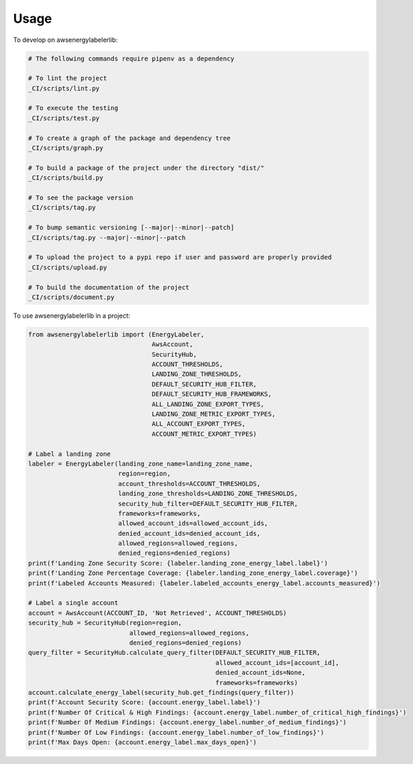 =====
Usage
=====


To develop on awsenergylabelerlib:

.. code-block:: bash

    # The following commands require pipenv as a dependency

    # To lint the project
    _CI/scripts/lint.py

    # To execute the testing
    _CI/scripts/test.py

    # To create a graph of the package and dependency tree
    _CI/scripts/graph.py

    # To build a package of the project under the directory "dist/"
    _CI/scripts/build.py

    # To see the package version
    _CI/scripts/tag.py

    # To bump semantic versioning [--major|--minor|--patch]
    _CI/scripts/tag.py --major|--minor|--patch

    # To upload the project to a pypi repo if user and password are properly provided
    _CI/scripts/upload.py

    # To build the documentation of the project
    _CI/scripts/document.py


To use awsenergylabelerlib in a project:

.. code-block:: python

    from awsenergylabelerlib import (EnergyLabeler,
                                     AwsAccount,
                                     SecurityHub,
                                     ACCOUNT_THRESHOLDS,
                                     LANDING_ZONE_THRESHOLDS,
                                     DEFAULT_SECURITY_HUB_FILTER,
                                     DEFAULT_SECURITY_HUB_FRAMEWORKS,
                                     ALL_LANDING_ZONE_EXPORT_TYPES,
                                     LANDING_ZONE_METRIC_EXPORT_TYPES,
                                     ALL_ACCOUNT_EXPORT_TYPES,
                                     ACCOUNT_METRIC_EXPORT_TYPES)

    # Label a landing zone
    labeler = EnergyLabeler(landing_zone_name=landing_zone_name,
                            region=region,
                            account_thresholds=ACCOUNT_THRESHOLDS,
                            landing_zone_thresholds=LANDING_ZONE_THRESHOLDS,
                            security_hub_filter=DEFAULT_SECURITY_HUB_FILTER,
                            frameworks=frameworks,
                            allowed_account_ids=allowed_account_ids,
                            denied_account_ids=denied_account_ids,
                            allowed_regions=allowed_regions,
                            denied_regions=denied_regions)
    print(f'Landing Zone Security Score: {labeler.landing_zone_energy_label.label}')
    print(f'Landing Zone Percentage Coverage: {labeler.landing_zone_energy_label.coverage}')
    print(f'Labeled Accounts Measured: {labeler.labeled_accounts_energy_label.accounts_measured}')

    # Label a single account
    account = AwsAccount(ACCOUNT_ID, 'Not Retrieved', ACCOUNT_THRESHOLDS)
    security_hub = SecurityHub(region=region,
                               allowed_regions=allowed_regions,
                               denied_regions=denied_regions)
    query_filter = SecurityHub.calculate_query_filter(DEFAULT_SECURITY_HUB_FILTER,
                                                      allowed_account_ids=[account_id],
                                                      denied_account_ids=None,
                                                      frameworks=frameworks)
    account.calculate_energy_label(security_hub.get_findings(query_filter))
    print(f'Account Security Score: {account.energy_label.label}')
    print(f'Number Of Critical & High Findings: {account.energy_label.number_of_critical_high_findings}')
    print(f'Number Of Medium Findings: {account.energy_label.number_of_medium_findings}')
    print(f'Number Of Low Findings: {account.energy_label.number_of_low_findings}')
    print(f'Max Days Open: {account.energy_label.max_days_open}')
